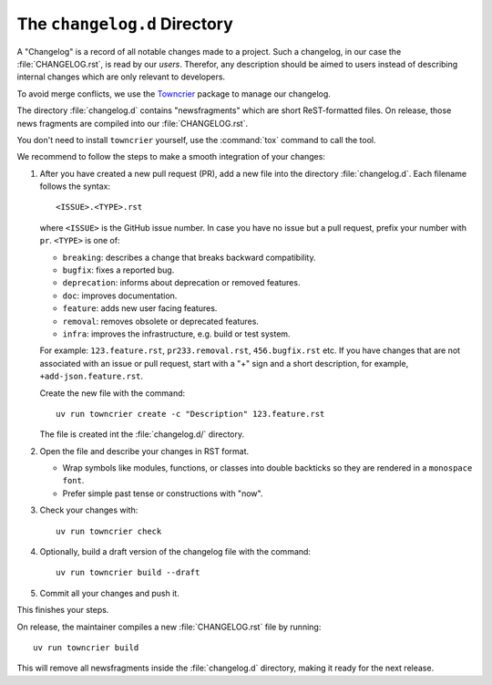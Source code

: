The ``changelog.d`` Directory
=============================

.. This file is also included into the documentation

.. -text-begin-

A "Changelog" is a record of all notable changes made to a project. Such
a changelog, in our case the :file:`CHANGELOG.rst`, is read by our *users*.
Therefor, any description should be aimed to users instead of describing
internal changes which are only relevant to developers.

To avoid merge conflicts, we use the `Towncrier`_ package to manage our changelog.

The directory :file:`changelog.d` contains "newsfragments" which are short
ReST-formatted files.
On release, those news fragments are compiled into our :file:`CHANGELOG.rst`.

You don't need to install ``towncrier`` yourself, use the :command:`tox` command
to call the tool.

We recommend to follow the steps to make a smooth integration of your changes:

#. After you have created a new pull request (PR), add a new file into the
   directory :file:`changelog.d`. Each filename follows the syntax::

    <ISSUE>.<TYPE>.rst

   where ``<ISSUE>`` is the GitHub issue number.
   In case you have no issue but a pull request, prefix your number with ``pr``.
   ``<TYPE>`` is one of:

   * ``breaking``: describes a change that breaks backward compatibility.
   * ``bugfix``: fixes a reported bug.
   * ``deprecation``: informs about deprecation or removed features.
   * ``doc``: improves documentation.
   * ``feature``: adds new user facing features.
   * ``removal``: removes obsolete or deprecated features.
   * ``infra``: improves the infrastructure, e.g. build or test system.

   For example: ``123.feature.rst``, ``pr233.removal.rst``, ``456.bugfix.rst`` etc.
   If you have changes that are not associated with an issue or pull request,
   start with a "+" sign and a short description, for example, ``+add-json.feature.rst``. 
   
   Create the new file with the command::

     uv run towncrier create -c "Description" 123.feature.rst

   The file is created int the :file:`changelog.d/` directory.

#. Open the file and describe your changes in RST format.

   * Wrap symbols like modules, functions, or classes into double backticks
     so they are rendered in a ``monospace font``.
   * Prefer simple past tense or constructions with "now".

#. Check your changes with::

     uv run towncrier check

#. Optionally, build a draft version of the changelog file with the command::

    uv run towncrier build --draft

#. Commit all your changes and push it.


This finishes your steps.

On release, the maintainer compiles a new :file:`CHANGELOG.rst` file by running::

   uv run towncrier build

This will remove all newsfragments inside the :file:`changelog.d` directory,
making it ready for the next release.



.. _Towncrier: https://pypi.org/project/towncrier
